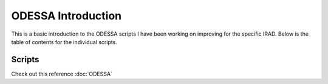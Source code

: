 ODESSA Introduction
===================
This is a basic introduction to the ODESSA scripts I have been working
on improving for the specific IRAD. Below is the table of contents for
the individual scripts.



Scripts
-------
Check out this reference :doc:`ODESSA`
